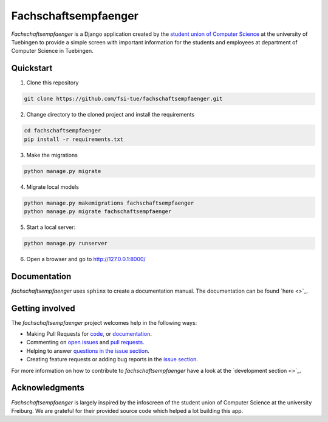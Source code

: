 =====================
Fachschaftsempfaenger
=====================

.. image:: https://img.shields.io/github/license/fsi-tue/fachschaftsempfaenger.svg
    :target: https://github.com/fsi-tue/fachschaftsempfaenger/blob/master/LICENSE.txt

*Fachschaftsempfaenger* is a Django application created by the `student
union of Computer Science <http://www.fsi.uni-tuebingen.de/>`_ at the
university of Tuebingen to provide a simple screen with important information
for the students and employees at department of Computer Science in Tuebingen.

Quickstart
==========

1. Clone this repository

.. code-block:: bash

    git clone https://github.com/fsi-tue/fachschaftsempfaenger.git

2. Change directory to the cloned project and install the requirements

.. code-block:: bash

    cd fachschaftsempfaenger
    pip install -r requirements.txt

3. Make the migrations

.. code-block:: bash

    python manage.py migrate

4. Migrate local models

.. code-block:: bash

    python manage.py makemigrations fachschaftsempfaenger
    python manage.py migrate fachschaftsempfaenger

5. Start a local server:

.. code-block:: bash

    python manage.py runserver

6. Open a browser and go to http://127.0.0.1:8000/

Documentation
=============

*fachschaftsempfaenger* uses ``sphinx`` to create a documentation manual.
The documentation can be found `here <>`_.

Getting involved
================

The *fachschaftsempfaenger* project welcomes help in the following ways:

* Making Pull Requests for
  `code <https://github.com/fsi-tue/fachschaftsempfaenger/tree/master/fachschaftsempfaenger>`_,
  or `documentation <https://github.com/fsi-tue/fachschaftsempfaenger/tree/master/doc>`_.
* Commenting on `open issues <https://github.com/fsi-tue/fachschaftsempfaenger/issues>`_
  and `pull requests <https://github.com/fsi-tue/fachschaftsempfaenger/pulls>`_.
* Helping to answer `questions in the issue section
  <https://github.com/fsi-tue/fachschaftsempfaenger/labels/question>`_.
* Creating feature requests or adding bug reports in the `issue section
  <https://github.com/fsi-tue/fachschaftsempfaenger/issues/new>`_.

For more information on how to contribute to *fachschaftsempfaenger* have a
look at the `development section <>`_.

Acknowledgments
===============
*Fachschaftsempfaenger* is largely inspired by the infoscreen of the student
union of Computer Science at the university Freiburg. We are grateful for their
provided source code which helped a lot building this app.
